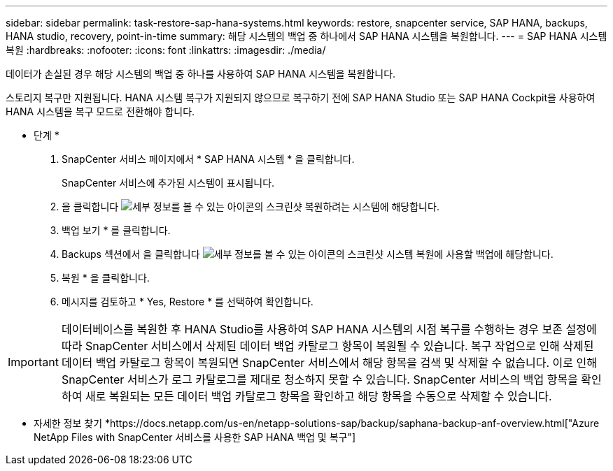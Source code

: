 ---
sidebar: sidebar 
permalink: task-restore-sap-hana-systems.html 
keywords: restore, snapcenter service, SAP HANA, backups, HANA studio, recovery, point-in-time 
summary: 해당 시스템의 백업 중 하나에서 SAP HANA 시스템을 복원합니다. 
---
= SAP HANA 시스템 복원
:hardbreaks:
:nofooter: 
:icons: font
:linkattrs: 
:imagesdir: ./media/


[role="lead"]
데이터가 손실된 경우 해당 시스템의 백업 중 하나를 사용하여 SAP HANA 시스템을 복원합니다.

스토리지 복구만 지원됩니다. HANA 시스템 복구가 지원되지 않으므로 복구하기 전에 SAP HANA Studio 또는 SAP HANA Cockpit을 사용하여 HANA 시스템을 복구 모드로 전환해야 합니다.

* 단계 *

. SnapCenter 서비스 페이지에서 * SAP HANA 시스템 * 을 클릭합니다.
+
SnapCenter 서비스에 추가된 시스템이 표시됩니다.

. 을 클릭합니다 image:screenshot-anf-view-system.png["세부 정보를 볼 수 있는 아이콘의 스크린샷"] 복원하려는 시스템에 해당합니다.
. 백업 보기 * 를 클릭합니다.
. Backups 섹션에서 을 클릭합니다 image:screenshot-anf-view-system.png["세부 정보를 볼 수 있는 아이콘의 스크린샷"] 시스템 복원에 사용할 백업에 해당합니다.
. 복원 * 을 클릭합니다.
. 메시지를 검토하고 * Yes, Restore * 를 선택하여 확인합니다.



IMPORTANT: 데이터베이스를 복원한 후 HANA Studio를 사용하여 SAP HANA 시스템의 시점 복구를 수행하는 경우 보존 설정에 따라 SnapCenter 서비스에서 삭제된 데이터 백업 카탈로그 항목이 복원될 수 있습니다. 복구 작업으로 인해 삭제된 데이터 백업 카탈로그 항목이 복원되면 SnapCenter 서비스에서 해당 항목을 검색 및 삭제할 수 없습니다. 이로 인해 SnapCenter 서비스가 로그 카탈로그를 제대로 청소하지 못할 수 있습니다. SnapCenter 서비스의 백업 항목을 확인하여 새로 복원되는 모든 데이터 백업 카탈로그 항목을 확인하고 해당 항목을 수동으로 삭제할 수 있습니다.

* 자세한 정보 찾기 *https://docs.netapp.com/us-en/netapp-solutions-sap/backup/saphana-backup-anf-overview.html["Azure NetApp Files with SnapCenter 서비스를 사용한 SAP HANA 백업 및 복구"]
